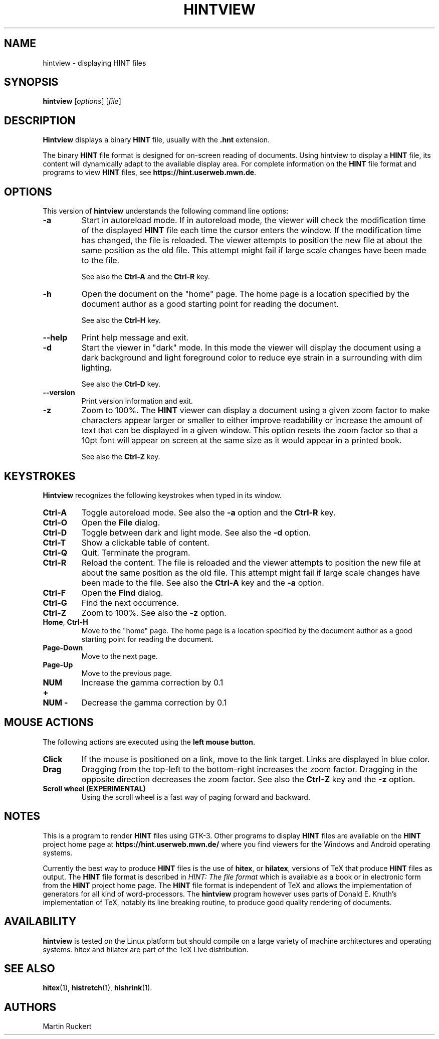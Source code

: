 .TH HINTVIEW 1 "15 October 2025" "Version 3.0.0"
.\"=====================================================================
.if n .ds MF Metafont
.if t .ds MF Metafont
.if t .ds TX \fRT\\h'-0.1667m'\\v'0.20v'E\\v'-0.20v'\\h'-0.125m'X\fP
.if n .ds TX TeX
.ie t .ds OX \fIT\v'+0.25m'E\v'-0.25m'X\fP
.el .ds OX TeX
.\"=====================================================================
.SH NAME
hintview \- displaying HINT files
.SH SYNOPSIS
.B hintview
.RI [ options ]
.RI [ file ]
.\"=====================================================================
.SH DESCRIPTION
.B Hintview
displays a binary
.B HINT
file, usually with the
.BR .hnt
extension.
.PP
The binary
.B HINT
file format is designed for on-screen reading of documents.
Using hintview to display a
.B HINT
file, its content will dynamically
adapt to the available display area. For complete information on the
.B HINT
file format and programs to view
.B HINT
files, see
.BR  https://hint.userweb.mwn.de .
.\"=====================================================================
.SH OPTIONS
This version of
.B hintview
understands the following command line options:
.TP
.B -a
Start in autoreload mode. If in autoreload mode, the viewer will check 
the modification time of the displayed
.B HINT
file each time the cursor enters the window.
If the modification time has changed, the file is reloaded.
The viewer attempts to position the new file at about the same position
as the old file. This attempt might fail if large scale changes have
been made to the file. 
.sp
See also the 
.B Ctrl-A
and the
.B Ctrl-R
key.
.TP
.B -h
Open the document on the "home" page. The home page is a location
specified by the document author as a good starting point for reading
the document.
.sp
See also the 
.B Ctrl-H 
key.
.TP
.B --help
Print help message and exit.
.TP
.B -d
Start the viewer in "dark" mode. In this mode the viewer will display
the document using a dark background and light foreground color to reduce
eye strain in a surrounding with dim lighting.
.sp
See also the 
.B Ctrl-D
key.
.TP
.B --version
Print version information and exit.
.TP
.B -z
Zoom to 100%. The
.B HINT
viewer can display a document using a given
zoom factor to make characters appear larger or smaller to either
improve readability or increase the amount of text that can be displayed
in a given window. This option resets the zoom factor so that a 10pt
font will appear on screen at the same size as it would appear in a 
printed book.
.sp
See also the 
.B Ctrl-Z
key.
.\"=====================================================================
.SH KEYSTROKES
.B Hintview
recognizes the following keystrokes when typed in its window.
.TP
.B Ctrl-A
Toggle autoreload mode. See also the
.B -a
option and the
.B Ctrl-R
key.
.TP
.B Ctrl-O
Open the
.B File
dialog. 
.TP
.B Ctrl-D
Toggle between dark and light mode. See also the
.B -d
option.
.TP
.B Ctrl-T
Show a clickable table of content.
.TP
.B Ctrl-Q
Quit. Terminate the program.
.TP
.B Ctrl-R
Reload the content. The file is reloaded and the viewer
attempts to position the new file at about the same position
as the old file. This attempt might fail if large scale changes have
been made to the file. See also the
.B Ctrl-A
key and the
.B -a
option.
.TP
.B Ctrl-F
Open the
.B Find
dialog.
.TP
.B Ctrl-G
Find the next occurrence.
.TP
.B Ctrl-Z
Zoom to 100%. See also the
.B -z
option.
.TP
.BR Home , \ Ctrl-H
Move to the "home" page. The home page is a location specified by the 
document author as a good starting point for reading the document.
.TP
.B Page-Down
Move to the next page.
.TP
.B Page-Up
Move to the previous page.
.TP
.B NUM +
Increase the gamma correction by 0.1
.TP
.B NUM -
Decrease the gamma correction by 0.1
.\"=====================================================================
.SH MOUSE ACTIONS
The following actions are executed using the 
.BR left\ mouse\ button .
.TP
.B Click
If the mouse is positioned on a link, move to the link target. Links are
displayed in blue color.
.TP
.B Drag
Dragging from the top-left to the bottom-right increases the zoom factor.
Dragging in the opposite direction decreases the zoom factor. See also the
.B Ctrl-Z
key and the
.B -z
option.
.TP
.B Scroll wheel (EXPERIMENTAL)
Using the scroll wheel is a fast way of paging forward and backward.
.\"=====================================================================
.SH NOTES
This is a program to render 
.B HINT
files using GTK-3. Other programs to display 
.B HINT
files are available on the 
.B HINT
project home page at 
.B https://hint.userweb.mwn.de/
where you find viewers for the Windows and Android operating systems.
.sp
Currently the best way to produce
.B HINT
files is the use of 
.BR hitex ,
or
.BR hilatex ,
versions of \*(TX that produce 
.B HINT
files as output. The 
.B HINT
file format is described in 
.IR "HINT: The file format"
which is available as a book or in electronic form from the 
.B HINT
project home page. The 
.B HINT
file format is independent of \*(TX and allows the implementation
of generators for all kind of word-processors. The 
.B hintview
program however uses parts of Donald E. Knuth's implementation
of \*(TX, notably its line breaking routine, to produce good
quality rendering of documents.
.\"=====================================================================
.SH AVAILABILITY
.B hintview
is tested on the Linux platform but
should compile on a large variety of machine architectures
and operating systems.
hitex and hilatex are part of the \*(TX Live distribution.
.PP
.\"=====================================================================
.SH "SEE ALSO"
.BR hitex (1),
.BR histretch (1),
.BR hishrink (1).
.\"=====================================================================
.SH AUTHORS
Martin Ruckert
.\" vim: syntax=nroff
